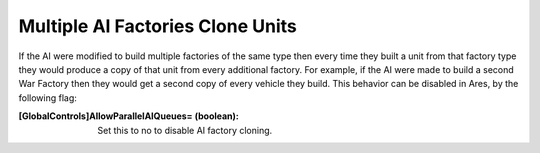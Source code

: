 .. index:: AI; Control over AI's multiple factory-cloning behaviour.

=================================
Multiple AI Factories Clone Units
=================================

If the AI were modified to build multiple factories of the same type
then every time they built a unit from that factory type they would
produce a copy of that unit from every additional factory. For
example, if the AI were made to build a second War Factory then they
would get a second copy of every vehicle they build. This behavior can
be disabled in Ares, by the following flag:

:[GlobalControls]AllowParallelAIQueues= (boolean): Set this to no to
  disable AI factory cloning.

.. versionadded:: 0.1
